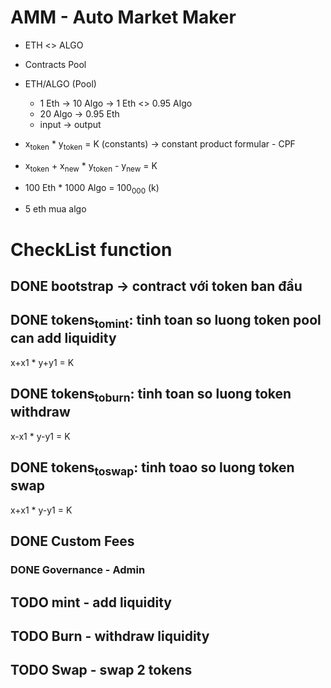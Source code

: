 * AMM - Auto Market Maker
- ETH <> ALGO
- Contracts Pool
- ETH/ALGO (Pool)
  - 1 Eth -> 10 Algo -> 1 Eth <> 0.95 Algo
  - 20 Algo -> 0.95 Eth
  - input -> output

- x_token * y_token = K (constants) -> constant product formular - CPF

- x_token + x_new * y_token - y_new = K

- 100 Eth * 1000 Algo = 100_000 (k)

- 5 eth mua algo
* CheckList function
** DONE bootstrap -> contract với token ban đầu
CLOSED: [2024-10-05 Sat 20:36]

** DONE tokens_to_mint: tinh toan so luong token pool can add liquidity
CLOSED: [2024-10-05 Sat 20:36]
:PROPERTIES:
:ACTIVATED: [2024-10-05]
:END:
x+x1 * y+y1 = K
** DONE tokens_to_burn: tinh toan so luong token withdraw
CLOSED: [2024-10-05 Sat 20:36]
x-x1 * y-y1 = K
** DONE tokens_to_swap: tinh toao so luong token swap
CLOSED: [2024-10-05 Sat 20:36]
x+x1 * y-y1 = K

** DONE Custom Fees
CLOSED: [2024-10-05 Sat 20:36]
*** DONE Governance - Admin
CLOSED: [2024-10-05 Sat 20:36]


** TODO mint - add liquidity
** TODO Burn - withdraw liquidity
** TODO Swap - swap 2 tokens
